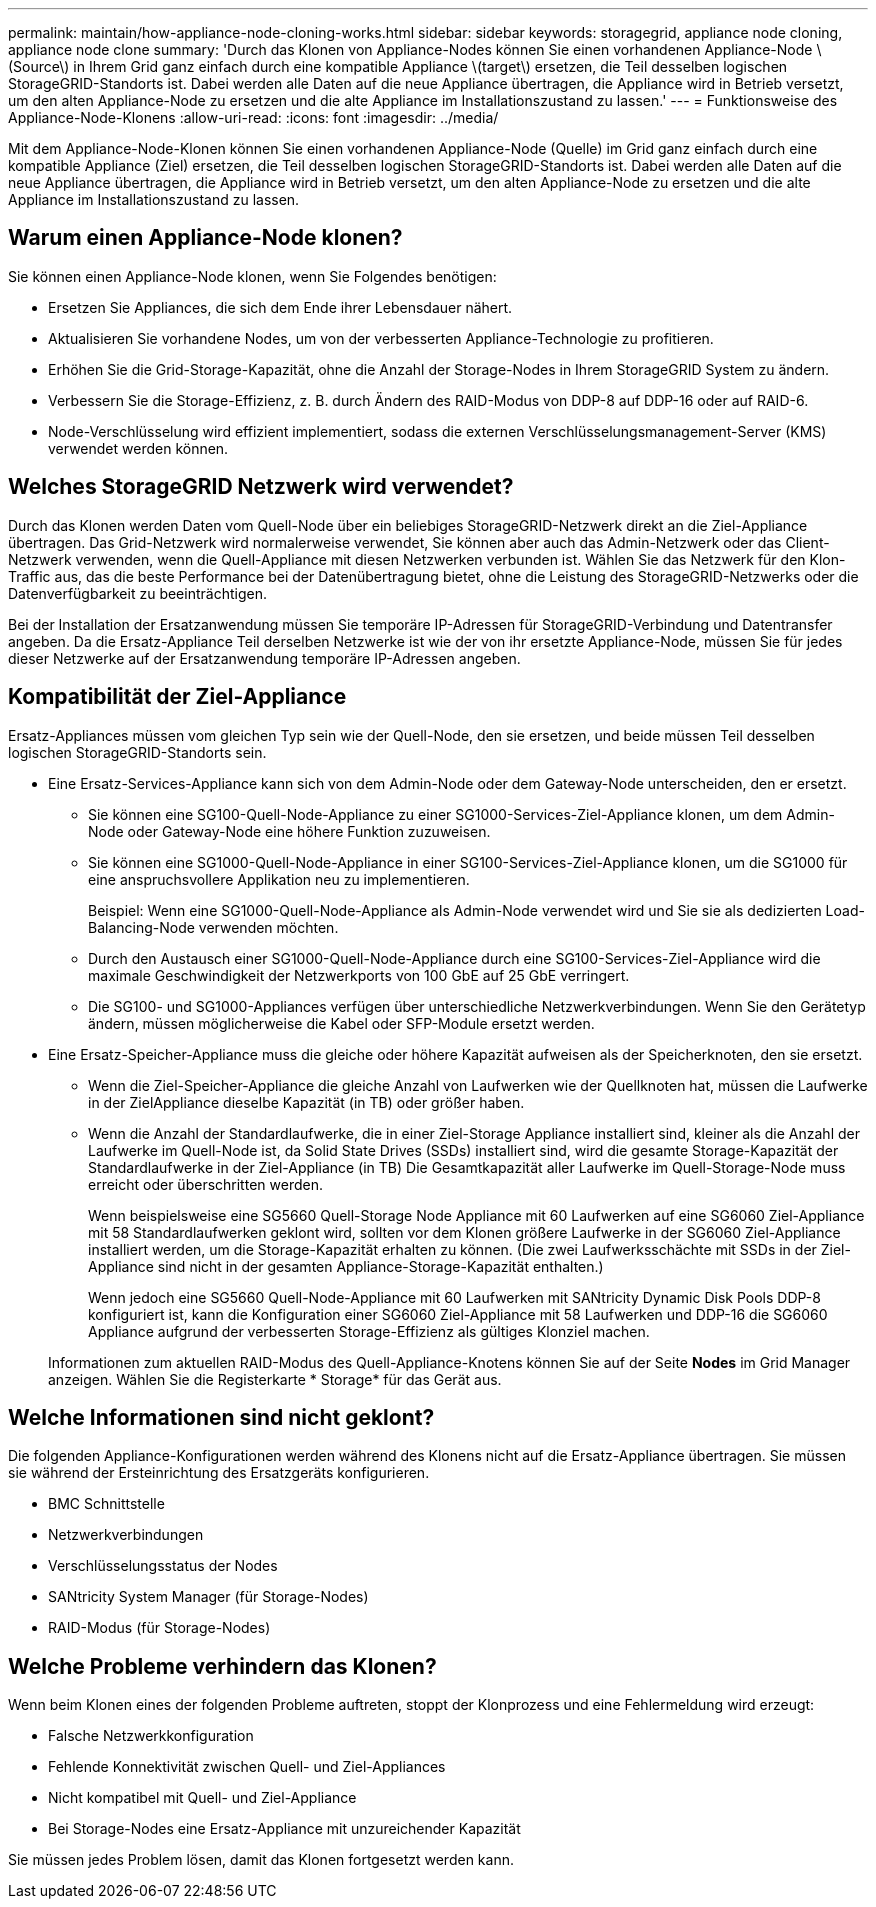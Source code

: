 ---
permalink: maintain/how-appliance-node-cloning-works.html 
sidebar: sidebar 
keywords: storagegrid, appliance node cloning, appliance node clone 
summary: 'Durch das Klonen von Appliance-Nodes können Sie einen vorhandenen Appliance-Node \(Source\) in Ihrem Grid ganz einfach durch eine kompatible Appliance \(target\) ersetzen, die Teil desselben logischen StorageGRID-Standorts ist. Dabei werden alle Daten auf die neue Appliance übertragen, die Appliance wird in Betrieb versetzt, um den alten Appliance-Node zu ersetzen und die alte Appliance im Installationszustand zu lassen.' 
---
= Funktionsweise des Appliance-Node-Klonens
:allow-uri-read: 
:icons: font
:imagesdir: ../media/


[role="lead"]
Mit dem Appliance-Node-Klonen können Sie einen vorhandenen Appliance-Node (Quelle) im Grid ganz einfach durch eine kompatible Appliance (Ziel) ersetzen, die Teil desselben logischen StorageGRID-Standorts ist. Dabei werden alle Daten auf die neue Appliance übertragen, die Appliance wird in Betrieb versetzt, um den alten Appliance-Node zu ersetzen und die alte Appliance im Installationszustand zu lassen.



== Warum einen Appliance-Node klonen?

Sie können einen Appliance-Node klonen, wenn Sie Folgendes benötigen:

* Ersetzen Sie Appliances, die sich dem Ende ihrer Lebensdauer nähert.
* Aktualisieren Sie vorhandene Nodes, um von der verbesserten Appliance-Technologie zu profitieren.
* Erhöhen Sie die Grid-Storage-Kapazität, ohne die Anzahl der Storage-Nodes in Ihrem StorageGRID System zu ändern.
* Verbessern Sie die Storage-Effizienz, z. B. durch Ändern des RAID-Modus von DDP-8 auf DDP-16 oder auf RAID-6.
* Node-Verschlüsselung wird effizient implementiert, sodass die externen Verschlüsselungsmanagement-Server (KMS) verwendet werden können.




== Welches StorageGRID Netzwerk wird verwendet?

Durch das Klonen werden Daten vom Quell-Node über ein beliebiges StorageGRID-Netzwerk direkt an die Ziel-Appliance übertragen. Das Grid-Netzwerk wird normalerweise verwendet, Sie können aber auch das Admin-Netzwerk oder das Client-Netzwerk verwenden, wenn die Quell-Appliance mit diesen Netzwerken verbunden ist. Wählen Sie das Netzwerk für den Klon-Traffic aus, das die beste Performance bei der Datenübertragung bietet, ohne die Leistung des StorageGRID-Netzwerks oder die Datenverfügbarkeit zu beeinträchtigen.

Bei der Installation der Ersatzanwendung müssen Sie temporäre IP-Adressen für StorageGRID-Verbindung und Datentransfer angeben. Da die Ersatz-Appliance Teil derselben Netzwerke ist wie der von ihr ersetzte Appliance-Node, müssen Sie für jedes dieser Netzwerke auf der Ersatzanwendung temporäre IP-Adressen angeben.



== Kompatibilität der Ziel-Appliance

Ersatz-Appliances müssen vom gleichen Typ sein wie der Quell-Node, den sie ersetzen, und beide müssen Teil desselben logischen StorageGRID-Standorts sein.

* Eine Ersatz-Services-Appliance kann sich von dem Admin-Node oder dem Gateway-Node unterscheiden, den er ersetzt.
+
** Sie können eine SG100-Quell-Node-Appliance zu einer SG1000-Services-Ziel-Appliance klonen, um dem Admin-Node oder Gateway-Node eine höhere Funktion zuzuweisen.
** Sie können eine SG1000-Quell-Node-Appliance in einer SG100-Services-Ziel-Appliance klonen, um die SG1000 für eine anspruchsvollere Applikation neu zu implementieren.
+
Beispiel: Wenn eine SG1000-Quell-Node-Appliance als Admin-Node verwendet wird und Sie sie als dedizierten Load-Balancing-Node verwenden möchten.

** Durch den Austausch einer SG1000-Quell-Node-Appliance durch eine SG100-Services-Ziel-Appliance wird die maximale Geschwindigkeit der Netzwerkports von 100 GbE auf 25 GbE verringert.
** Die SG100- und SG1000-Appliances verfügen über unterschiedliche Netzwerkverbindungen. Wenn Sie den Gerätetyp ändern, müssen möglicherweise die Kabel oder SFP-Module ersetzt werden.


* Eine Ersatz-Speicher-Appliance muss die gleiche oder höhere Kapazität aufweisen als der Speicherknoten, den sie ersetzt.
+
** Wenn die Ziel-Speicher-Appliance die gleiche Anzahl von Laufwerken wie der Quellknoten hat, müssen die Laufwerke in der ZielAppliance dieselbe Kapazität (in TB) oder größer haben.
** Wenn die Anzahl der Standardlaufwerke, die in einer Ziel-Storage Appliance installiert sind, kleiner als die Anzahl der Laufwerke im Quell-Node ist, da Solid State Drives (SSDs) installiert sind, wird die gesamte Storage-Kapazität der Standardlaufwerke in der Ziel-Appliance (in TB) Die Gesamtkapazität aller Laufwerke im Quell-Storage-Node muss erreicht oder überschritten werden.
+
Wenn beispielsweise eine SG5660 Quell-Storage Node Appliance mit 60 Laufwerken auf eine SG6060 Ziel-Appliance mit 58 Standardlaufwerken geklont wird, sollten vor dem Klonen größere Laufwerke in der SG6060 Ziel-Appliance installiert werden, um die Storage-Kapazität erhalten zu können. (Die zwei Laufwerksschächte mit SSDs in der Ziel-Appliance sind nicht in der gesamten Appliance-Storage-Kapazität enthalten.)

+
Wenn jedoch eine SG5660 Quell-Node-Appliance mit 60 Laufwerken mit SANtricity Dynamic Disk Pools DDP-8 konfiguriert ist, kann die Konfiguration einer SG6060 Ziel-Appliance mit 58 Laufwerken und DDP-16 die SG6060 Appliance aufgrund der verbesserten Storage-Effizienz als gültiges Klonziel machen.

+
Informationen zum aktuellen RAID-Modus des Quell-Appliance-Knotens können Sie auf der Seite *Nodes* im Grid Manager anzeigen. Wählen Sie die Registerkarte * Storage* für das Gerät aus.







== Welche Informationen sind nicht geklont?

Die folgenden Appliance-Konfigurationen werden während des Klonens nicht auf die Ersatz-Appliance übertragen. Sie müssen sie während der Ersteinrichtung des Ersatzgeräts konfigurieren.

* BMC Schnittstelle
* Netzwerkverbindungen
* Verschlüsselungsstatus der Nodes
* SANtricity System Manager (für Storage-Nodes)
* RAID-Modus (für Storage-Nodes)




== Welche Probleme verhindern das Klonen?

Wenn beim Klonen eines der folgenden Probleme auftreten, stoppt der Klonprozess und eine Fehlermeldung wird erzeugt:

* Falsche Netzwerkkonfiguration
* Fehlende Konnektivität zwischen Quell- und Ziel-Appliances
* Nicht kompatibel mit Quell- und Ziel-Appliance
* Bei Storage-Nodes eine Ersatz-Appliance mit unzureichender Kapazität


Sie müssen jedes Problem lösen, damit das Klonen fortgesetzt werden kann.
